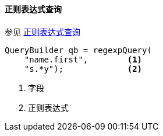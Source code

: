 [[java-query-dsl-regexp-query]]
==== 正则表达式查询

参见 https://www.elastic.co/guide/en/elasticsearch/reference/5.2/query-dsl-regexp-query.html[正则表达式查询]

[source,java]
--------------------------------------------------
QueryBuilder qb = regexpQuery(
    "name.first",        <1>
    "s.*y");             <2>
--------------------------------------------------
<1> 字段
<2> 正则表达式
